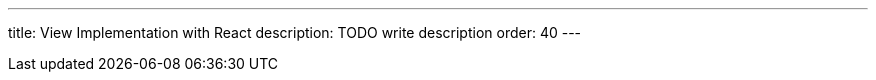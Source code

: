 ---
title: View Implementation with React
description: TODO write description
order: 40
---

// TODO Write me!
